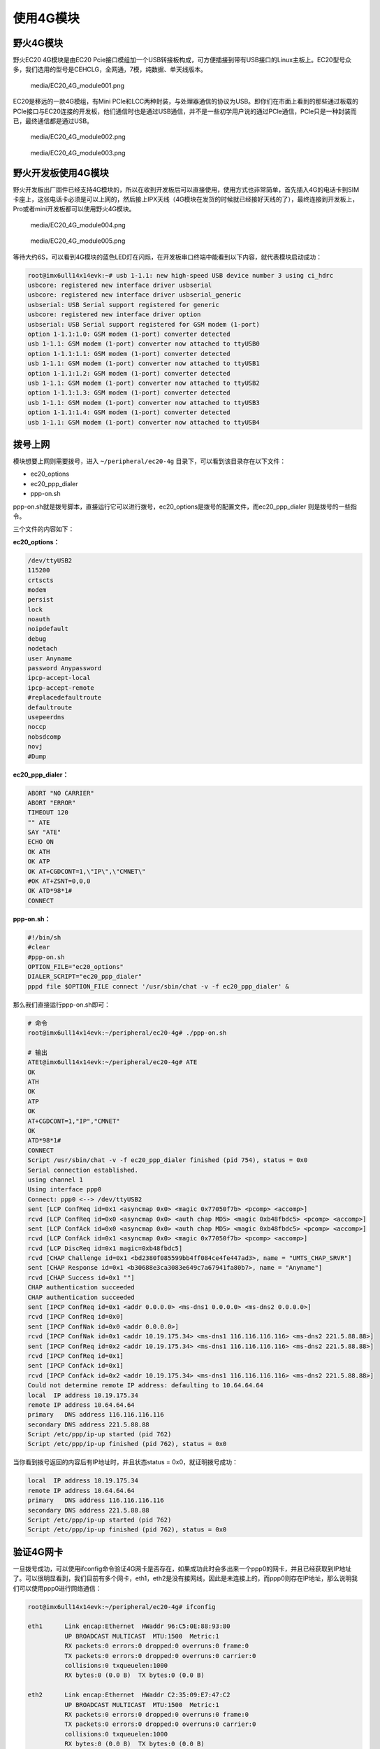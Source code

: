 使用4G模块
==========

野火4G模块
----------

野火EC20 4G模块是由EC20
Pcie接口模组加一个USB转接板构成，可方便插接到带有USB接口的Linux主板上。EC20型号众多，我们选用的型号是CEHCLG，全网通，7模，纯数据、单天线版本。

.. figure:: media/EC20_4G_module001.png
   :alt: media/EC20_4G_module001.png

   media/EC20_4G_module001.png
EC20是移远的一款4G模组，有Mini
PCle和LCC两种封装，与处理器通信的协议为USB。即你们在市面上看到的那些通过板载的PCle接口与EC20连接的开发板，他们通信时也是通过USB通信，并不是一些初学用户说的通过PCle通信，PCle只是一种封装而已，最终通信都是通过USB。

.. figure:: media/EC20_4G_module002.png
   :alt: media/EC20_4G_module002.png

   media/EC20_4G_module002.png
.. figure:: media/EC20_4G_module003.png
   :alt: media/EC20_4G_module003.png

   media/EC20_4G_module003.png
野火开发板使用4G模块
--------------------

野火开发板出厂固件已经支持4G模块的，所以在收到开发板后可以直接使用，使用方式也非常简单，首先插入4G的电话卡到SIM卡座上，这张电话卡必须是可以上网的，然后接上IPX天线（4G模块在发货的时候就已经接好天线的了），最终连接到开发板上，Pro或者mini开发板都可以使用野火4G模块。

.. figure:: media/EC20_4G_module004.png
   :alt: media/EC20_4G_module004.png

   media/EC20_4G_module004.png
.. figure:: media/EC20_4G_module005.png
   :alt: media/EC20_4G_module005.png

   media/EC20_4G_module005.png
等待大约6S，可以看到4G模块的蓝色LED灯在闪烁，在开发板串口终端中能看到以下内容，就代表模块启动成功：

.. code:: bash

    root@imx6ull14x14evk:~# usb 1-1.1: new high-speed USB device number 3 using ci_hdrc
    usbcore: registered new interface driver usbserial
    usbcore: registered new interface driver usbserial_generic
    usbserial: USB Serial support registered for generic
    usbcore: registered new interface driver option
    usbserial: USB Serial support registered for GSM modem (1-port)
    option 1-1.1:1.0: GSM modem (1-port) converter detected
    usb 1-1.1: GSM modem (1-port) converter now attached to ttyUSB0
    option 1-1.1:1.1: GSM modem (1-port) converter detected
    usb 1-1.1: GSM modem (1-port) converter now attached to ttyUSB1
    option 1-1.1:1.2: GSM modem (1-port) converter detected
    usb 1-1.1: GSM modem (1-port) converter now attached to ttyUSB2
    option 1-1.1:1.3: GSM modem (1-port) converter detected
    usb 1-1.1: GSM modem (1-port) converter now attached to ttyUSB3
    option 1-1.1:1.4: GSM modem (1-port) converter detected
    usb 1-1.1: GSM modem (1-port) converter now attached to ttyUSB4

拨号上网
--------

模块想要上网则需要拨号，进入 ``~/peripheral/ec20-4g``
目录下，可以看到该目录存在以下文件：

-  ec20_options
-  ec20_ppp_dialer
-  ppp-on.sh

ppp-on.sh就是拨号脚本，直接运行它可以进行拨号，ec20_options是拨号的配置文件，而ec20_ppp_dialer
则是拨号的一些指令。

三个文件的内容如下：

**ec20_options：**

.. code:: bash

    /dev/ttyUSB2
    115200
    crtscts
    modem
    persist
    lock
    noauth
    noipdefault
    debug
    nodetach
    user Anyname
    password Anypassword
    ipcp-accept-local
    ipcp-accept-remote
    #replacedefaultroute
    defaultroute
    usepeerdns
    noccp
    nobsdcomp
    novj
    #Dump

**ec20_ppp_dialer：**

.. code:: bash

    ABORT "NO CARRIER"
    ABORT "ERROR"
    TIMEOUT 120
    "" ATE
    SAY "ATE"
    ECHO ON
    OK ATH
    OK ATP
    OK AT+CGDCONT=1,\"IP\",\"CMNET\"
    #OK AT+ZSNT=0,0,0
    OK ATD*98*1#
    CONNECT

**ppp-on.sh：**

.. code:: bash

    #!/bin/sh
    #clear
    #ppp-on.sh
    OPTION_FILE="ec20_options"
    DIALER_SCRIPT="ec20_ppp_dialer"
    pppd file $OPTION_FILE connect '/usr/sbin/chat -v -f ec20_ppp_dialer' &

那么我们直接运行ppp-on.sh即可：

.. code:: bash

    # 命令
    root@imx6ull14x14evk:~/peripheral/ec20-4g# ./ppp-on.sh

    # 输出
    ATEt@imx6ull14x14evk:~/peripheral/ec20-4g# ATE
    OK
    ATH
    OK
    ATP
    OK
    AT+CGDCONT=1,"IP","CMNET"
    OK
    ATD*98*1#
    CONNECT
    Script /usr/sbin/chat -v -f ec20_ppp_dialer finished (pid 754), status = 0x0
    Serial connection established.
    using channel 1
    Using interface ppp0
    Connect: ppp0 <--> /dev/ttyUSB2
    sent [LCP ConfReq id=0x1 <asyncmap 0x0> <magic 0x77050f7b> <pcomp> <accomp>]
    rcvd [LCP ConfReq id=0x0 <asyncmap 0x0> <auth chap MD5> <magic 0xb48fbdc5> <pcomp> <accomp>]
    sent [LCP ConfAck id=0x0 <asyncmap 0x0> <auth chap MD5> <magic 0xb48fbdc5> <pcomp> <accomp>]
    rcvd [LCP ConfAck id=0x1 <asyncmap 0x0> <magic 0x77050f7b> <pcomp> <accomp>]
    rcvd [LCP DiscReq id=0x1 magic=0xb48fbdc5]
    rcvd [CHAP Challenge id=0x1 <bd2380f085599bb4ff084ce4fe447ad3>, name = "UMTS_CHAP_SRVR"]
    sent [CHAP Response id=0x1 <b30688e3ca3083e649c7a67941fa80b7>, name = "Anyname"]
    rcvd [CHAP Success id=0x1 ""]
    CHAP authentication succeeded
    CHAP authentication succeeded
    sent [IPCP ConfReq id=0x1 <addr 0.0.0.0> <ms-dns1 0.0.0.0> <ms-dns2 0.0.0.0>]
    rcvd [IPCP ConfReq id=0x0]
    sent [IPCP ConfNak id=0x0 <addr 0.0.0.0>]
    rcvd [IPCP ConfNak id=0x1 <addr 10.19.175.34> <ms-dns1 116.116.116.116> <ms-dns2 221.5.88.88>]
    sent [IPCP ConfReq id=0x2 <addr 10.19.175.34> <ms-dns1 116.116.116.116> <ms-dns2 221.5.88.88>]
    rcvd [IPCP ConfReq id=0x1]
    sent [IPCP ConfAck id=0x1]
    rcvd [IPCP ConfAck id=0x2 <addr 10.19.175.34> <ms-dns1 116.116.116.116> <ms-dns2 221.5.88.88>]
    Could not determine remote IP address: defaulting to 10.64.64.64
    local  IP address 10.19.175.34
    remote IP address 10.64.64.64
    primary   DNS address 116.116.116.116
    secondary DNS address 221.5.88.88
    Script /etc/ppp/ip-up started (pid 762)
    Script /etc/ppp/ip-up finished (pid 762), status = 0x0

当你看到拨号返回的内容后有IP地址时，并且状态status =
0x0，就证明拨号成功：

.. code:: bash

    local  IP address 10.19.175.34
    remote IP address 10.64.64.64
    primary   DNS address 116.116.116.116
    secondary DNS address 221.5.88.88
    Script /etc/ppp/ip-up started (pid 762)
    Script /etc/ppp/ip-up finished (pid 762), status = 0x0

验证4G网卡
----------

一旦拨号成功，可以使用ifconfig命令验证4G网卡是否存在，如果成功此时会多出来一个ppp0的网卡，并且已经获取到IP地址了。可以很明显看到，我们目前有多个网卡，eth1，eth2是没有接网线，因此是未连接上的，而ppp0则存在IP地址，那么说明我们可以使用ppp0进行网络通信：

.. code:: bash

    root@imx6ull14x14evk:~/peripheral/ec20-4g# ifconfig

    eth1      Link encap:Ethernet  HWaddr 96:C5:0E:88:93:80
              UP BROADCAST MULTICAST  MTU:1500  Metric:1
              RX packets:0 errors:0 dropped:0 overruns:0 frame:0
              TX packets:0 errors:0 dropped:0 overruns:0 carrier:0
              collisions:0 txqueuelen:1000
              RX bytes:0 (0.0 B)  TX bytes:0 (0.0 B)

    eth2      Link encap:Ethernet  HWaddr C2:35:09:E7:47:C2
              UP BROADCAST MULTICAST  MTU:1500  Metric:1
              RX packets:0 errors:0 dropped:0 overruns:0 frame:0
              TX packets:0 errors:0 dropped:0 overruns:0 carrier:0
              collisions:0 txqueuelen:1000
              RX bytes:0 (0.0 B)  TX bytes:0 (0.0 B)

    lo        Link encap:Local Loopback
              inet addr:127.0.0.1  Mask:255.0.0.0
              inet6 addr: ::1%1996162768/128 Scope:Host
              UP LOOPBACK RUNNING  MTU:65536  Metric:1
              RX packets:0 errors:0 dropped:0 overruns:0 frame:0
              TX packets:0 errors:0 dropped:0 overruns:0 carrier:0
              collisions:0 txqueuelen:0
              RX bytes:0 (0.0 B)  TX bytes:0 (0.0 B)

    ppp0      Link encap:Point-to-Point Protocol
              inet addr:10.17.186.69  P-t-P:10.64.64.64  Mask:255.255.255.255
              UP POINTOPOINT RUNNING NOARP MULTICAST  MTU:1500  Metric:1
              RX packets:4 errors:0 dropped:0 overruns:0 frame:0
              TX packets:4 errors:0 dropped:0 overruns:0 carrier:0
              collisions:0 txqueuelen:3
              RX bytes:52 (52.0 B)  TX bytes:58 (58.0 B)

然后我们可以验证一下ping功能，是否可以访问互联网（此处以ping
baidu.com为示例）：

.. code:: bash

    root@imx6ull14x14evk:~/peripheral/ec20-4g# ping baidu.com

    PING baidu.com (39.156.69.79): 56 data bytes
    64 bytes from 39.156.69.79: seq=0 ttl=48 time=60.056 ms
    64 bytes from 39.156.69.79: seq=1 ttl=48 time=62.634 ms
    64 bytes from 39.156.69.79: seq=2 ttl=48 time=50.397 ms

可能你是接了网线的（假设使用了eth1接口），而默认路由表却不是4G模块，如果想使用网卡上网，则需要更新路由表，解决办法如下：

.. code:: bash

    route del-net 0.0.0.0 eth1
    route add-net 0.0.0.0 ppp0

网速测试
--------

本次测试使用阿里云服务器4M带宽主机，经测试，4G模块已经将4M带宽跑满了，但是还未到模块上限，由于测试主机带宽有限，暂不能做更高速度的测试，但足以证明本模块的性能。

测试结果：

**接收模式：**

.. figure:: media/EC20_4G_module006.png
   :alt: media/EC20_4G_module006.png

   media/EC20_4G_module006.png
**发送模式：**

.. figure:: media/EC20_4G_module007.png
   :alt: media/EC20_4G_module007.png

   media/EC20_4G_module007.png

可能出现的问题
--------------

经过实测，目前的脚本是可以连接到移动、联通、电信的，如果出现一些其他的问题，可以参考以下内容：

APN设置:

.. code:: bash

    移动：at+cgdcont=1，"ip"，"cmnet"
    联通：at+cgdcont=1，"ip"，"3gnet"
    电信：at+cgdcont=1，"ip"，"ctnet"

拨号：

.. code:: bash

    移动：*99***1#或*98*1#
    联通：*99#电信：#777

驱动移植
--------

首先拉取\ https://github.com/Embedfire/ebf_6ull_linux\ 仓库，然后进入\ ``ebf_6ull_linux/drivers/usb/serial``\ 目录下，在option.c文件中（大约在626行）添加USB
4G模块的设备ID号和厂家ID号\ ``{ USB_DEVICE(0x2c7c, 0x0125) }``\ ：

.. code:: c

    static const struct usb_device_id option_ids[] = {
        { USB_DEVICE(0x2c7c, 0x0125) },
        { USB_DEVICE(OPTION_VENDOR_ID, OPTION_PRODUCT_COLT) },      
        { USB_DEVICE(OPTION_VENDOR_ID, OPTION_PRODUCT_COLT) },

        ...

    }

    ps：此处仅是示例，源码中已经支持4G模块了，不需要自己添加。

编译
----

**安装必要的库**

.. code:: bash

    sudo apt-get install lzop libncurses5-dev

**安装工具链**

从百度云盘下载\ ``arm-linux-gnueabihf-gcc``\ 编译器的压缩包，版本是
``v4.9.3``

链接：\ https://github.com/Embedfire/products/wiki

在 **Linux系列产品**
中找到的网盘链接，在\ ``i.MX6ULL系列\5-编译工具链\arm-gcc`` 目录下找到
``arm-gcc.tar.gz`` 压缩包并且下载

安装方法参考：\ https://blog.csdn.net/u013485792/article/details/50958253

    **注意**\ ，此处不要用高版本的编译工具链，因为作者亲测新版本的编译器并不能完全兼容，比如新版本编译的内核镜像无法识别到4G模块。

直接运行以下命令进行编译：

::

    ./build.sh

或者...

::

    ./build.sh 5.0

生成的内核镜像与设备树均被拷贝到 ``image`` 目录下。
内核模块相关均被安装到 ``my_lib/lib/``
目录下的\ ``modules``\ 文件夹下，可以直接替换掉\ ``rootfs(根文件系统)``\ 中的\ ``/lib/modules/``\ 。

``build.sh``\ 脚本默认编译5.0寸屏幕的内核镜像，如果需要4.3寸屏幕的内核镜像，则可以使用以下命令去编译:

::

    ./build.sh 4.3

如果你想自己编译，那么可以按照以下步骤编译：

**导出环境变量**

.. code:: bash

    export PATH=/opt/arm-gcc/bin:$PATH
    export ARCH=arm 
    export CROSS_COMPILE=arm-linux-gnueabihf- 

**清除编译信息**

.. code:: bash

    make ARCH=arm clean

设置配置选项,使用野火开发板配置

.. code:: bash

    make ARCH=arm imx6_v7_ebf_defconfig

**开始编译**

.. code:: bash

    make ARCH=arm -j10 CROSS_COMPILE=arm-linux-gnueabihf- 

编译生成的镜像输出路径：

**内核镜像路径**

.. code:: bash

    ebf_6ull_linux/arch/arm/boot

**设备树输出路径**

.. code:: bash

    ebf_6ull_linux/arch/arm/boot/dts

**拷贝zImage与dtb**

可以直接运行脚本\ ``copy.sh``\ 将内核镜像与设备树拷贝到\ ``image``\ 目录下

.. code:: bash

    ./copy.sh

**将内核模块安装到\ ``my_lib``\ 目录下：**

直接替换掉\ ``rootfs(根文件系统)``\ 中的\ ``/lib/modules/``\ 即可。

.. code:: bash

    make -j10;make modules_install ARCH=arm INSTALL_MOD_PATH=my_lib/

关于内核的配置：

**PPP点对点拨号：**

所有PPP相关的都选中

.. code:: bash

     Prompt: PPP (point-to-point protocol) support              
      Location:          
      -> Device Drivers 
        (1)   -> Network device support (NETDEVICES [=y])       

